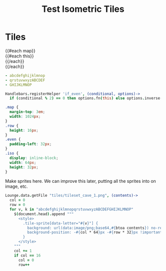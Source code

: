 #+TITLE: Test Isometric Tiles
* Tiles
#+BEGIN_HTML :var map=map
<div class="map">
 {{#each map}}
   <div class="row {{#if_even @index}} even{{/if_even}}">
     {{#each this}}<div class="tile-sprite iso" data-letter="{{this}}" data-coords="{{@index}} {{@../index}}"></div>{{/each}}
   </div>
 {{/each}}
</div>
#+END_HTML

#+NAME: map
#+BEGIN_SRC yaml
- abcdefghijklmnop
- qrstuvwxyzABCDEF
- GHIJKLMNOP
#+END_SRC

#+BEGIN_SRC coffee :results def
Handlebars.registerHelper 'if_even', (conditional, options)->
  if (conditional % 2) == 0 then options.fn(this) else options.inverse(this)
#+END_SRC

#+BEGIN_SRC css
.map {
  margin-top: 3em;
  width: 1024px;
}
.row {
  height: 16px;
}
.even { 
  padding-left: 32px;
}
.iso {
  display: inline-block;
  width: 64px;
  height: 32px;
}
#+END_SRC

Make sprites here. We can improve this later, putting all the sprites into on
image, etc.

#+BEGIN_SRC coffee :results def
Lounge.data.getFile "tiles/tileset_cave_1.png", (contents)->
  col = 0
  row = 0
  for v, k in "abcdefghijklmnopqrstuvwxyzABCDEFGHIJKLMNOP"
    $(document.head).append """
      <style>
        .tile-sprite[data-letter="#{v}"] {
          background: url(data:image/png;base64,#{btoa contents}) no-repeat bottom;
          background-position: -#{col * 64}px -#{row * 32}px !important;
        }
      </style>
    """
    col += 1
    if col == 16
      col = 0
      row++
#+END_SRC
